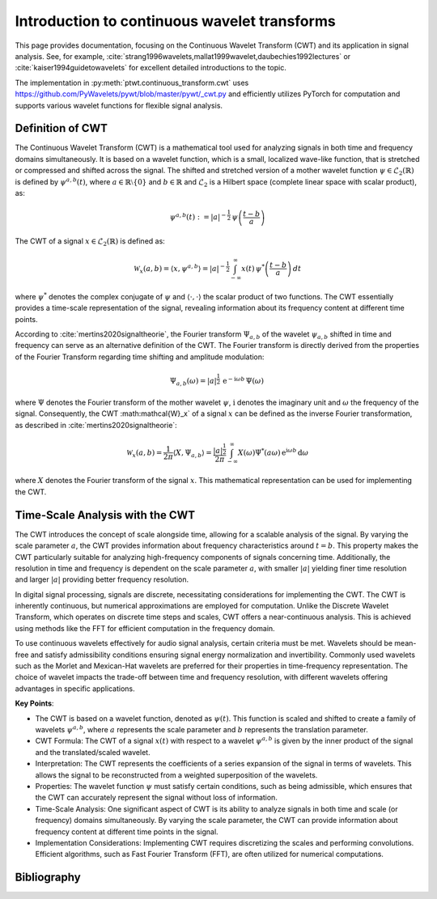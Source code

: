 Introduction to continuous wavelet transforms
=============================================

This page provides documentation, focusing on the Continuous Wavelet Transform (CWT) and its application in signal analysis. See, for example, :cite:`strang1996wavelets,mallat1999wavelet,daubechies1992lectures` or :cite:`kaiser1994guidetowavelets` for excellent detailed introductions to the topic.

The implementation in :py:meth:`ptwt.continuous_transform.cwt` uses https://github.com/PyWavelets/pywt/blob/master/pywt/_cwt.py and efficiently utilizes PyTorch for computation and supports various wavelet functions for flexible signal analysis.

Definition of CWT
------------------
The Continuous Wavelet Transform (CWT) is a mathematical tool used for analyzing signals in both time and frequency domains simultaneously. It is based on a wavelet function, which is a small, localized wave-like function, that is stretched or compressed and shifted across the signal. The shifted and stretched version of a mother wavelet function :math:`\psi \in \mathcal{L}_2(\mathbb{R})` is defined by :math:`\psi^{a,b}(t)`, where :math:`a\in\mathbb{R}\setminus\{0\}` and :math:`b\in\mathbb{R}` and :math:`\mathcal{L}_2` is a Hilbert space (complete linear space with scalar product), as:

.. math::
    \psi^{a,b}(t) := |a|^{-\frac{1}{2}}\,\psi\left(\frac{t-b}{a}\right)

The CWT of a signal :math:`x\in\mathcal{L}_2(\mathbb{R})` is defined as:

.. math::
    \mathcal{W}_x(a,b) = \langle x,\psi^{a,b} \rangle = |a|^{-\frac{1}{2}}\int_{-\infty}^{\infty} x(t) \, \psi^*\left(\frac{t-b}{a}\right)\,dt

where :math:`\psi^*` denotes the complex conjugate of :math:`\psi` and :math:`\langle\cdot,\cdot\rangle` the scalar product of two functions. The CWT essentially provides a time-scale representation of the signal, revealing information about its frequency content at different time points.

According to :cite:`mertins2020signaltheorie`, the Fourier transform :math:`\Psi_{a,b}` of the wavelet :math:`\psi_{a,b}` shifted in time and frequency can serve as an alternative definition of the CWT. The Fourier transform is directly derived from the properties of the Fourier Transform regarding time shifting and amplitude modulation:

.. math::
    \Psi_{a,b}(\omega) = |a|^{\frac{1}{2}}\,\text{e}^{-\text{i}\omega b}\,\Psi(\omega)\,

where :math:`\Psi` denotes the Fourier transform of the mother wavelet :math:`\psi`, :math:`\text{i}` denotes the imaginary unit and :math:`\omega` the frequency of the signal. Consequently, the CWT :math:\mathcal{W}_x` of a signal :math:`x` can be defined as the inverse Fourier transformation, as described in :cite:`mertins2020signaltheorie`:

.. math::
    \mathcal{W}_x(a,b)=\frac{1}{2\pi}\langle X,\Psi_{a,b}\rangle=\frac{|a|^\frac{1}{2}}{2\pi}\int_{-\infty}^{\infty}X(\omega)\Psi^*(a\omega)\,\text{e}^{\text{i}\omega b}\,\text{d}\omega

where :math:`X` denotes the Fourier transform of the signal :math:`x`. This mathematical representation can be used for implementing the CWT.

Time-Scale Analysis with the CWT
--------------------------------
The CWT introduces the concept of scale alongside time, allowing for a scalable analysis of the signal. By varying the scale parameter :math:`a`, the CWT provides information about frequency characteristics around :math:`t=b`. This property makes the CWT particularly suitable for analyzing high-frequency components of signals concerning time. Additionally, the resolution in time and frequency is dependent on the scale parameter :math:`a`, with smaller :math:`|a|` yielding finer time resolution and larger :math:`|a|` providing better frequency resolution.

In digital signal processing, signals are discrete, necessitating considerations for implementing the CWT. The CWT is inherently continuous, but numerical approximations are employed for computation. Unlike the Discrete Wavelet Transform, which operates on discrete time steps and scales, CWT offers a near-continuous analysis. This is achieved using methods like the FFT for efficient computation in the frequency domain.

To use continuous wavelets effectively for audio signal analysis, certain criteria must be met. Wavelets should be mean-free and satisfy admissibility conditions ensuring signal energy normalization and invertibility. Commonly used wavelets such as the Morlet and Mexican-Hat wavelets are preferred for their properties in time-frequency representation. The choice of wavelet impacts the trade-off between time and frequency resolution, with different wavelets offering advantages in specific applications.

**Key Points**:

* The CWT is based on a wavelet function, denoted as :math:`\psi(t)`. This function is scaled and shifted to create a family of wavelets :math:`\psi^{a,b}`, where :math:`a` represents the scale parameter and :math:`b` represents the translation parameter.

* CWT Formula: The CWT of a signal :math:`x(t)` with respect to a wavelet :math:`\psi^{a,b}` is given by the inner product of the signal and the translated/scaled wavelet.

* Interpretation: The CWT represents the coefficients of a series expansion of the signal in terms of wavelets. This allows the signal to be reconstructed from a weighted superposition of the wavelets.

* Properties: The wavelet function :math:`\psi` must satisfy certain conditions, such as being admissible, which ensures that the CWT can accurately represent the signal without loss of information.

* Time-Scale Analysis: One significant aspect of CWT is its ability to analyze signals in both time and scale (or frequency) domains simultaneously. By varying the scale parameter, the CWT can provide information about frequency content at different time points in the signal.

* Implementation Considerations: Implementing CWT requires discretizing the scales and performing convolutions. Efficient algorithms, such as Fast Fourier Transform (FFT), are often utilized for numerical computations.


Bibliography
------------

.. bibliography::
